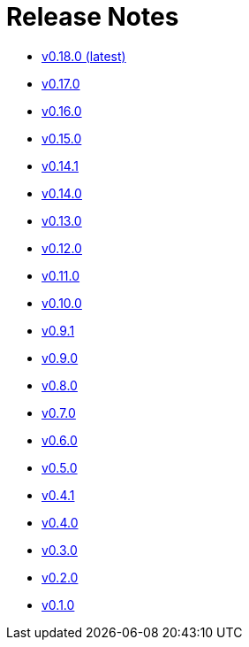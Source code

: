 = Release Notes


* link:changelogs/v0.18.0.html[v0.18.0 (latest)]

* link:changelogs/v0.17.0.html[v0.17.0 ]

* link:changelogs/v0.16.0.html[v0.16.0 ]

* link:changelogs/v0.15.0.html[v0.15.0 ]

* link:changelogs/v0.14.1.html[v0.14.1 ]

* link:changelogs/v0.14.0.html[v0.14.0 ]

* link:changelogs/v0.13.0.html[v0.13.0 ]

* link:changelogs/v0.12.0.html[v0.12.0 ]

* link:changelogs/v0.11.0.html[v0.11.0 ]

* link:changelogs/v0.10.0.html[v0.10.0 ]

* link:changelogs/v0.9.1.html[v0.9.1 ]

* link:changelogs/v0.9.0.html[v0.9.0 ]

* link:changelogs/v0.8.0.html[v0.8.0 ]

* link:changelogs/v0.7.0.html[v0.7.0 ]

* link:changelogs/v0.6.0.html[v0.6.0 ]

* link:changelogs/v0.5.0.html[v0.5.0 ]

* link:changelogs/v0.4.1.html[v0.4.1 ]

* link:changelogs/v0.4.0.html[v0.4.0 ]

* link:changelogs/v0.3.0.html[v0.3.0 ]

* link:changelogs/v0.2.0.html[v0.2.0 ]

* link:changelogs/v0.1.0.html[v0.1.0 ]

